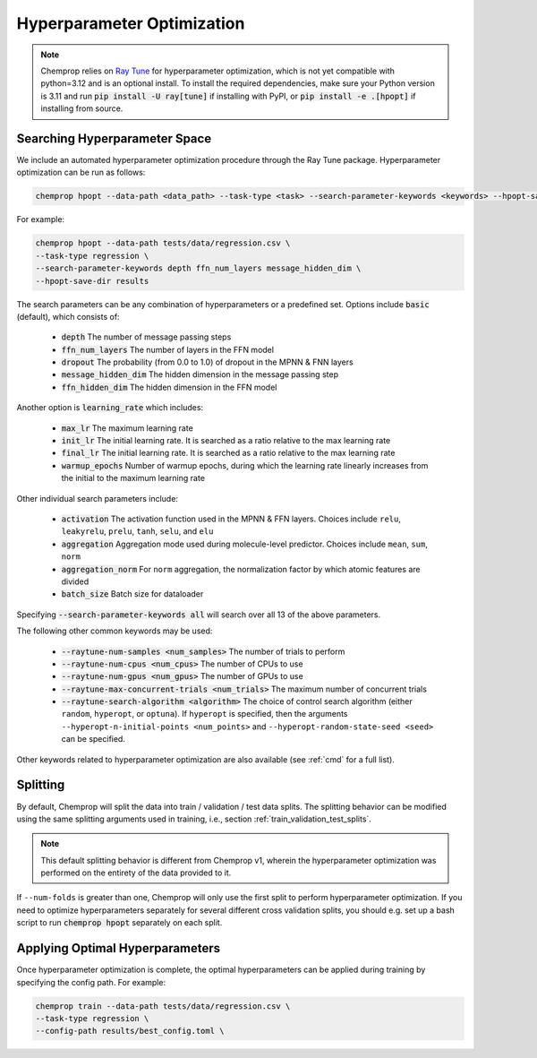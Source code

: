 .. _hpopt:

Hyperparameter Optimization
============================

.. note::
   Chemprop relies on `Ray Tune <https://docs.ray.io/en/latest/tune/index.html>`_ for hyperparameter optimization, which is not yet compatible with python=3.12 and is an optional install. To install the required dependencies, make sure your Python version is 3.11 and run :code:`pip install -U ray[tune]` if installing with PyPI, or :code:`pip install -e .[hpopt]` if installing from source.

Searching Hyperparameter Space
--------------------------------

We include an automated hyperparameter optimization procedure through the Ray Tune package. Hyperparameter optimization can be run as follows:

.. code-block::

   chemprop hpopt --data-path <data_path> --task-type <task> --search-parameter-keywords <keywords> --hpopt-save-dir <save_dir>

For example:

.. code-block::

   chemprop hpopt --data-path tests/data/regression.csv \
   --task-type regression \
   --search-parameter-keywords depth ffn_num_layers message_hidden_dim \
   --hpopt-save-dir results 

The search parameters can be any combination of hyperparameters or a predefined set. Options include :code:`basic` (default), which consists of:

 * :code:`depth` The number of message passing steps
 * :code:`ffn_num_layers` The number of layers in the FFN model
 * :code:`dropout` The probability (from 0.0 to 1.0) of dropout in the MPNN & FNN layers
 * :code:`message_hidden_dim` The hidden dimension in the message passing step 
 * :code:`ffn_hidden_dim` The hidden dimension in the FFN model

Another option is :code:`learning_rate` which includes:

 * :code:`max_lr` The maximum learning rate
 * :code:`init_lr` The initial learning rate. It is searched as a ratio relative to the max learning rate
 * :code:`final_lr` The initial learning rate. It is searched as a ratio relative to the max learning rate 
 * :code:`warmup_epochs` Number of warmup epochs, during which the learning rate linearly increases from the initial to the maximum learning rate

Other individual search parameters include:

 * :code:`activation` The activation function used in the MPNN & FFN layers. Choices include ``relu``, ``leakyrelu``, ``prelu``, ``tanh``, ``selu``, and ``elu``
 * :code:`aggregation` Aggregation mode used during molecule-level predictor. Choices include ``mean``, ``sum``, ``norm``
 * :code:`aggregation_norm` For ``norm`` aggregation, the normalization factor by which atomic features are divided
 * :code:`batch_size` Batch size for dataloader

Specifying :code:`--search-parameter-keywords all` will search over all 13 of the above parameters.

The following other common keywords may be used:
 
 * :code:`--raytune-num-samples <num_samples>` The number of trials to perform
 * :code:`--raytune-num-cpus <num_cpus>` The number of CPUs to use  
 * :code:`--raytune-num-gpus <num_gpus>` The number of GPUs to use  
 * :code:`--raytune-max-concurrent-trials <num_trials>` The maximum number of concurrent trials
 * :code:`--raytune-search-algorithm <algorithm>` The choice of control search algorithm (either ``random``, ``hyperopt``, or ``optuna``). If ``hyperopt`` is specified, then the arguments ``--hyperopt-n-initial-points <num_points>`` and ``--hyperopt-random-state-seed <seed>`` can be specified.

Other keywords related to hyperparameter optimization are also available (see :ref:`cmd` for a full list).

Splitting
----------
By default, Chemprop will split the data into train / validation / test data splits. The splitting behavior can be modified using the same splitting arguments used in training, i.e., section :ref:`train_validation_test_splits`.

.. note::
   This default splitting behavior is different from Chemprop v1, wherein the hyperparameter optimization was performed on the entirety of the data provided to it.

If ``--num-folds`` is greater than one, Chemprop will only use the first split to perform hyperparameter optimization. If you need to optimize hyperparameters separately for several different cross validation splits, you should e.g. set up a bash script to run :code:`chemprop hpopt` separately on each split.


Applying Optimal Hyperparameters
---------------------------------

Once hyperparameter optimization is complete, the optimal hyperparameters can be applied during training by specifying the config path. For example:

.. code-block::

   chemprop train --data-path tests/data/regression.csv \
   --task-type regression \
   --config-path results/best_config.toml \
